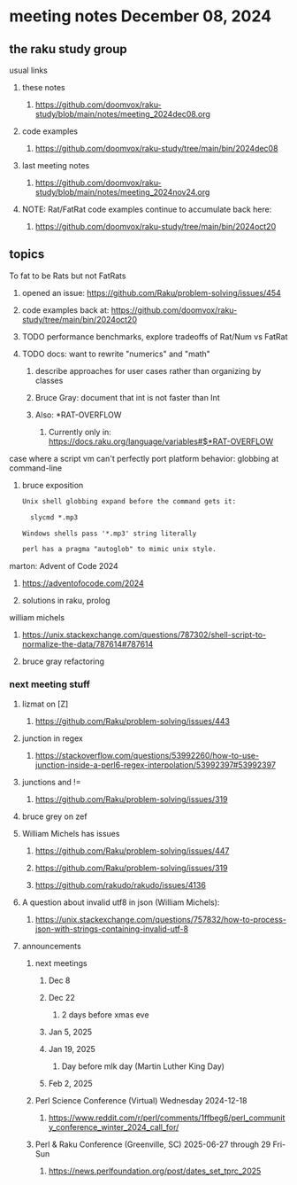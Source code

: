 * meeting notes December 08, 2024
** the raku study group
**** usual links
***** these notes
****** https://github.com/doomvox/raku-study/blob/main/notes/meeting_2024dec08.org 

***** code examples
****** https://github.com/doomvox/raku-study/tree/main/bin/2024dec08

***** last meeting notes
****** https://github.com/doomvox/raku-study/blob/main/notes/meeting_2024nov24.org

***** NOTE: Rat/FatRat code examples continue to accumulate back here:
****** https://github.com/doomvox/raku-study/tree/main/bin/2024oct20

** topics

**** To fat to be Rats but not FatRats
***** opened an issue: https://github.com/Raku/problem-solving/issues/454
***** code examples back at: https://github.com/doomvox/raku-study/tree/main/bin/2024oct20
***** TODO performance benchmarks, explore tradeoffs of Rat/Num vs FatRat
***** TODO docs: want to rewrite "numerics" and "math"
****** describe approaches for user cases rather than organizing by classes
****** Bruce Gray: document that int is not faster than Int 
****** Also:  *RAT-OVERFLOW
******* Currently only in: https://docs.raku.org/language/variables#$*RAT-OVERFLOW


**** case where a script vm can't perfectly port platform behavior: globbing at command-line

***** bruce exposition
#+BEGIN_SRC txt 
Unix shell globbing expand before the command gets it:

  slycmd *.mp3

Windows shells pass '*.mp3' string literally

perl has a pragma "autoglob" to mimic unix style.
#+END_SRC

**** marton: Advent of Code 2024
***** https://adventofocode.com/2024
***** solutions in raku, prolog

**** william michels
***** https://unix.stackexchange.com/questions/787302/shell-script-to-normalize-the-data/787614#787614
***** bruce gray refactoring

*** next meeting stuff

**** lizmat on [Z]
***** https://github.com/Raku/problem-solving/issues/443
**** junction in regex
***** https://stackoverflow.com/questions/53992260/how-to-use-junction-inside-a-perl6-regex-interpolation/53992397#53992397
**** junctions and !=
***** https://github.com/Raku/problem-solving/issues/319

**** bruce grey on zef

**** William Michels has issues
***** https://github.com/Raku/problem-solving/issues/447
***** https://github.com/Raku/problem-solving/issues/319
***** https://github.com/rakudo/rakudo/issues/4136

**** A question about invalid utf8 in json (William Michels):
***** https://unix.stackexchange.com/questions/757832/how-to-process-json-with-strings-containing-invalid-utf-8

**** announcements 
***** next meetings
****** Dec 8
****** Dec 22 
******* 2 days before xmas eve
****** Jan 5, 2025
****** Jan 19, 2025   
******* Day before mlk day (Martin Luther King Day)
****** Feb 2, 2025     

***** Perl Science Conference (Virtual) Wednesday 2024-12-18
****** https://www.reddit.com/r/perl/comments/1ffbeg6/perl_community_conference_winter_2024_call_for/

***** Perl & Raku Conference (Greenville, SC) 2025-06-27 through 29 Fri-Sun
****** https://news.perlfoundation.org/post/dates_set_tprc_2025



